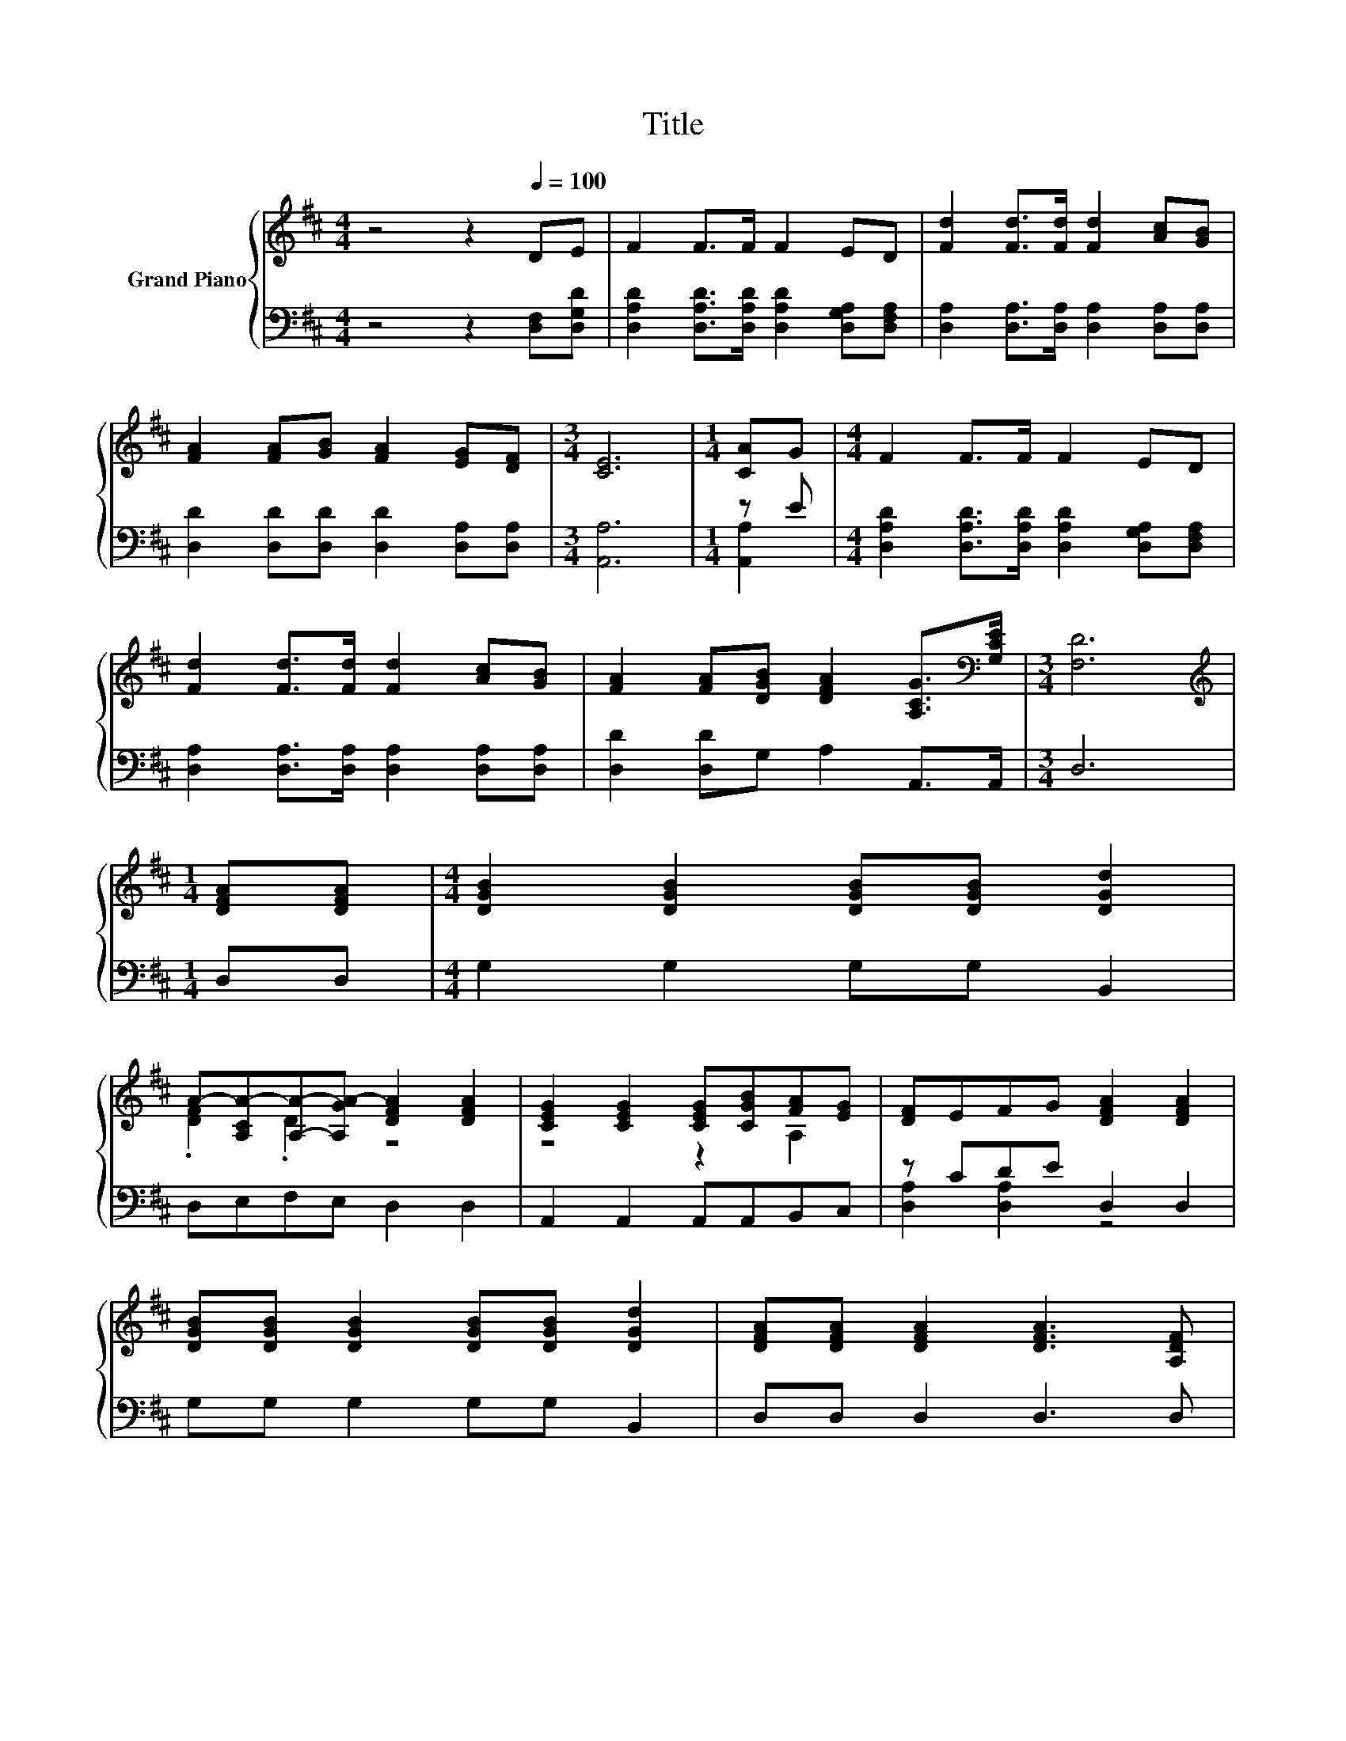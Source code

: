 X:1
T:Title
%%score { ( 1 4 ) | ( 2 3 ) }
L:1/8
M:4/4
K:D
V:1 treble nm="Grand Piano"
V:4 treble 
V:2 bass 
V:3 bass 
V:1
 z4 z2[Q:1/4=100] DE | F2 F>F F2 ED | [Fd]2 [Fd]>[Fd] [Fd]2 [Ac][GB] | %3
 [FA]2 [FA][GB] [FA]2 [EG][DF] |[M:3/4] [CE]6 |[M:1/4] [CA]G |[M:4/4] F2 F>F F2 ED | %7
 [Fd]2 [Fd]>[Fd] [Fd]2 [Ac][GB] | [FA]2 [FA][DGB] [DFA]2 [A,CG]>[K:bass][G,CE] |[M:3/4] [F,D]6 | %10
[M:1/4][K:treble] [DFA][DFA] |[M:4/4] [DGB]2 [DGB]2 [DGB][DGB] [DGd]2 | %12
 A-[A,CA-][A,A]-[A,GA-] [DFA]2 [DFA]2 | [CEG]2 [CEG]2 [CEG][CGB][FA][EG] | [DF]EFG [DFA]2 [DFA]2 | %15
 [DGB][DGB] [DGB]2 [DGB][DGB] [DGd]2 | [DFA][DFA] [DFA]2 [DFA]3 [A,DF] | %17
 [CEG][CEG] [CEG]2 [EG]B[FA][EG] | FEFG [DFA]2 [A,DF][K:bass][G,CE] | D2 D2 z4[K:treble] | %20
 [CE]6 z2 | [CEG]2 .[A,EG]2 [CEG][CGB][FA]G | FEFG [DFA]2 [A,FA]2 | [Fd]6[K:bass][K:treble] z2 | %24
 .[Ad]2 z2 z4 | z4 z2 c2 |[M:7/8] d-d-d- d- d3 |] %27
V:2
 z4 z2 [D,F,][D,G,D] | [D,A,D]2 [D,A,D]>[D,A,D] [D,A,D]2 [D,G,A,][D,F,A,] | %2
 [D,A,]2 [D,A,]>[D,A,] [D,A,]2 [D,A,][D,A,] | [D,D]2 [D,D][D,D] [D,D]2 [D,A,][D,A,] | %4
[M:3/4] [A,,A,]6 |[M:1/4] z E |[M:4/4] [D,A,D]2 [D,A,D]>[D,A,D] [D,A,D]2 [D,G,A,][D,F,A,] | %7
 [D,A,]2 [D,A,]>[D,A,] [D,A,]2 [D,A,][D,A,] | [D,D]2 [D,D]G, A,2 A,,>A,, |[M:3/4] D,6 | %10
[M:1/4] D,D, |[M:4/4] G,2 G,2 G,G, B,,2 | D,E,F,E, D,2 D,2 | A,,2 A,,2 A,,A,,B,,C, | %14
 z CDE D,2 D,2 | G,G, G,2 G,G, B,,2 | D,D, D,2 D,3 D, | A,,A,, A,,2 z G[A,,A,][A,,A,] | %18
 [D,A,D][D,A,C]DE D,2 D,G,, | D,E,[F,A,]E, D,D, D,2 | z4 z2 [A,,A,]2 | A,,2 z B, A,,A,, z E | %22
 DCDE D,2 D,2 | z4 z2 B,2 | =CF,G,A,[K:treble] [B,DG]2 [^A,=F^G]2 | %25
 [A,FA]2 [A,DF]2 [A,CG][A,CG] .[A,FG]2 |[M:7/8][K:bass] D,2- [D,-C] [D,-B,] [D,A,]3 |] %27
V:3
 x8 | x8 | x8 | x8 |[M:3/4] x6 |[M:1/4] [A,,A,]2 |[M:4/4] x8 | x8 | x8 |[M:3/4] x6 |[M:1/4] x2 | %11
[M:4/4] x8 | x8 | x8 | [D,A,]2 [D,A,]2 z4 | x8 | x8 | z4 A,,2 z2 | z2 [D,A,]2 z4 | x8 | %20
 A,,G,,A,,B,, A,,2 z D | z2 A,,2 z2 [A,,A,]2 | [D,A,]2 [D,A,]2 z4 | .[D,A,]2 F,G, A,A, z E | %24
 x4[K:treble] x4 | x8 |[M:7/8][K:bass] A, z z z z z2 |] %27
V:4
 x8 | x8 | x8 | x8 |[M:3/4] x6 |[M:1/4] x2 |[M:4/4] x8 | x8 | x15/2[K:bass] x/ |[M:3/4] x6 | %10
[M:1/4][K:treble] x2 |[M:4/4] x8 | .[DF]2 .D2 z4 | z4 z2 A,2 | x8 | x8 | x8 | z4 C2 z2 | %18
 x7[K:bass] x | F,G, z G, [G,D][F,D][K:treble] [A,DF]2 | A,2 A,2 A,2 [CE]F | x8 | x8 | %23
 z[K:bass] E, A,2[K:treble] DD .[DGd]2 | F-[FAd] [DAd]2 d2 d2 | d2 d2 eB z/ D/C/B,/ | %26
[M:7/8] F-[DF]A G F3 |] %27

